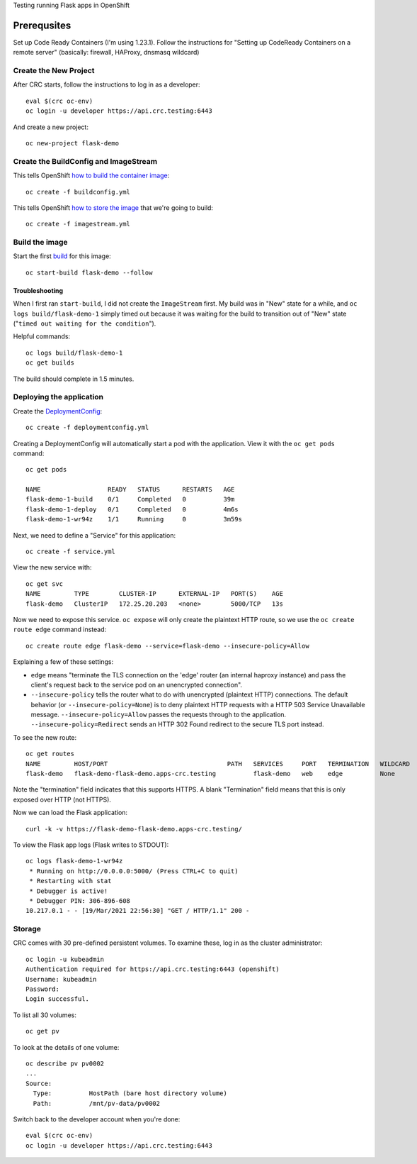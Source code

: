 Testing running Flask apps in OpenShift

Prerequsites
============

Set up Code Ready Containers (I'm using 1.23.1). Follow the instructions for
"Setting up CodeReady Containers on a remote server" (basically: firewall,
HAProxy, dnsmasq wildcard)

Create the New Project
----------------------

After CRC starts, follow the instructions to log in as a developer::

  eval $(crc oc-env)
  oc login -u developer https://api.crc.testing:6443

And create a new project::

  oc new-project flask-demo

Create the BuildConfig and ImageStream
--------------------------------------

This tells OpenShift `how to build the container image <https://docs.openshift.com/container-platform/4.7/cicd/builds/understanding-buildconfigs.html>`_::

    oc create -f buildconfig.yml

This tells OpenShift `how to store the image <https://docs.openshift.com/container-platform/4.7/openshift_images/images-understand.html#images-imagestream-use_images-understand>`_ that we're going to build::

    oc create -f imagestream.yml

Build the image
---------------

Start the first `build
<https://docs.openshift.com/container-platform/4.7/cicd/builds/basic-build-operations.html>`_
for this image::

    oc start-build flask-demo --follow

Troubleshooting
~~~~~~~~~~~~~~~

When I first ran ``start-build``, I did not create the ``ImageStream`` first.
My build was in "New" state for a while, and ``oc logs build/flask-demo-1``
simply timed out because it was waiting for the build to transition out of "New" state ("``timed out waiting for the condition``").

Helpful commands::

    oc logs build/flask-demo-1
    oc get builds

The build should complete in 1.5 minutes.


Deploying the application
-------------------------

Create the `DeploymentConfig
<https://docs.openshift.com/container-platform/4.7/applications/deployments/what-deployments-are.html>`_::

    oc create -f deploymentconfig.yml

Creating a DeploymentConfig will automatically start a pod with the application.
View it with the ``oc get pods`` command::

    oc get pods

    NAME                  READY   STATUS      RESTARTS   AGE
    flask-demo-1-build    0/1     Completed   0          39m
    flask-demo-1-deploy   0/1     Completed   0          4m6s
    flask-demo-1-wr94z    1/1     Running     0          3m59s

Next, we need to define a "Service" for this application::

    oc create -f service.yml

View the new service with::

    oc get svc
    NAME         TYPE        CLUSTER-IP      EXTERNAL-IP   PORT(S)    AGE
    flask-demo   ClusterIP   172.25.20.203   <none>        5000/TCP   13s

Now we need to expose this service. ``oc expose`` will only create the
plaintext HTTP route, so we use the ``oc create route edge`` command instead::

    oc create route edge flask-demo --service=flask-demo --insecure-policy=Allow

Explaining a few of these settings:

* ``edge`` means "terminate the TLS connection on the 'edge' router (an
  internal haproxy instance) and pass the client's request back to the service
  pod on an unencrypted connection".

* ``--insecure-policy`` tells the router what to do with unencrypted
  (plaintext HTTP) connections. The default behavior (or
  ``--insecure-policy=None``) is to deny plaintext HTTP requests with a HTTP
  503 Service Unavailable message. ``--insecure-policy=Allow`` passes the
  requests through to the application. ``--insecure-policy=Redirect`` sends an
  HTTP 302 Found redirect to the secure TLS port instead.

To see the new route::

    oc get routes
    NAME         HOST/PORT                                PATH   SERVICES     PORT   TERMINATION   WILDCARD
    flask-demo   flask-demo-flask-demo.apps-crc.testing          flask-demo   web    edge          None

Note the "termination" field indicates that this supports HTTPS. A blank
"Termination" field means that this is only exposed over HTTP (not HTTPS).

Now we can load the Flask application::

    curl -k -v https://flask-demo-flask-demo.apps-crc.testing/

To view the Flask app logs (Flask writes to STDOUT)::

    oc logs flask-demo-1-wr94z
     * Running on http://0.0.0.0:5000/ (Press CTRL+C to quit)
     * Restarting with stat
     * Debugger is active!
     * Debugger PIN: 306-896-608
    10.217.0.1 - - [19/Mar/2021 22:56:30] "GET / HTTP/1.1" 200 -

Storage
-------

CRC comes with 30 pre-defined persistent volumes. To examine these, log in as
the cluster administrator::

    oc login -u kubeadmin
    Authentication required for https://api.crc.testing:6443 (openshift)
    Username: kubeadmin
    Password:
    Login successful.

To list all 30 volumes::

    oc get pv

To look at the details of one volume::

    oc describe pv pv0002
    ...
    Source:
      Type:          HostPath (bare host directory volume)
      Path:          /mnt/pv-data/pv0002

Switch back to the developer account when you're done::

    eval $(crc oc-env)
    oc login -u developer https://api.crc.testing:6443
